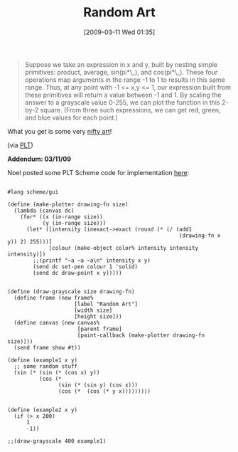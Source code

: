 #+POSTID: 2045
#+DATE: [2009-03-11 Wed 01:35]
#+OPTIONS: toc:nil num:nil todo:nil pri:nil tags:nil ^:nil TeX:nil
#+CATEGORY: Link
#+TAGS: Programming
#+TITLE: Random Art

#+BEGIN_QUOTE
  Suppose we take an expression in x and y, built by nesting simple primitives: product, average, sin(pi*\_), and cos(pi*\_). These four operations map arguments in the range -1 to 1 to results in this same range. Thus, at any point with -1 <= x,y <= 1, our expression built from these primitives will return a value between -1 and 1. By scaling the answer to a grayscale value 0-255, we can plot the function in this 2-by-2 square. (From three such expressions, we can get red, green, and blue values for each point.)
#+END_QUOTE



What you get is some very [[http://nifty.stanford.edu/2009/stone-random-art/][nifty art]]!

(via [[http://list.cs.brown.edu/pipermail/plt-scheme/2009-March/031189.html][PLT]])

*Addendum: 03/11/09*

Noel posted some PLT Scheme code for implementation [[http://list.cs.brown.edu/pipermail/plt-scheme/2009-March/031198.html][here]]:



#+BEGIN_EXAMPLE
    
#lang scheme/gui

(define (make-plotter drawing-fn size)
  (lambda (canvas dc)
    (for* ((x (in-range size))
           (y (in-range size)))
      (let* ([intensity (inexact->exact (round (* (/ (add1
                                                      (drawing-fn x y)) 2) 255)))]
             [colour (make-object color% intensity intensity intensity)])
        ;;(printf "~a ~a ~a\n" intensity x y)
        (send dc set-pen colour 1 'solid)
        (send dc draw-point x y)))))


(define (draw-grayscale size drawing-fn)
  (define frame (new frame%
                     [label "Random Art"]
                     [width size]
                     [height size]))
  (define canvas (new canvas%
                      [parent frame]
                      [paint-callback (make-plotter drawing-fn size)]))
  (send frame show #t))

(define (example1 x y)
  ;; some random stuff
  (sin (* (sin (* (cos x) y))
          (cos (*
                (sin (* (sin y) (cos x)))
                (cos (*  (cos (* y x)))))))))


(define (example2 x y)
  (if (> x 200)
      1
      -1))

;;(draw-grayscale 400 example1)

#+END_EXAMPLE



